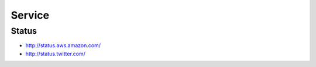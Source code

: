 =========
Service
=========

Status
=======

- http://status.aws.amazon.com/
- http://status.twitter.com/
